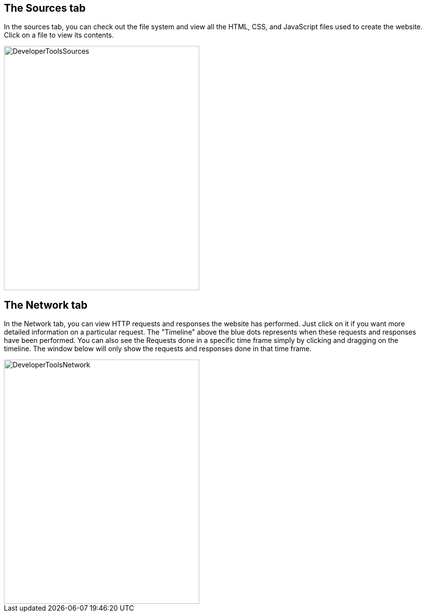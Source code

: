 == The Sources tab

In the sources tab, you can check out the file system and view all the HTML, CSS, and JavaScript files used to
create the website. Click on a file to view its contents.

image::images/ChromeDev_Sources.jpg[DeveloperToolsSources,400,500,style="lesson-image"]

== The Network tab

In the Network tab, you can view HTTP requests and responses the website has performed.
Just click on it if you want more detailed information on a particular request.
The "Timeline" above the blue dots represents when these requests and responses have been performed.
You can also see the Requests done in a specific time frame simply by clicking and dragging on the timeline. The window
below will only show the requests and responses done in that time frame.

image::images/ChromeDev_Network.jpg[DeveloperToolsNetwork,400,500,style="lesson-image"]
